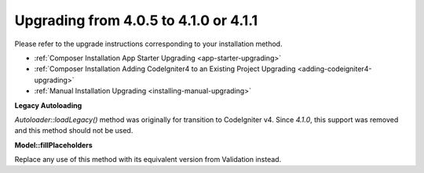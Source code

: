 ######################################
Upgrading from 4.0.5 to 4.1.0 or 4.1.1
######################################

Please refer to the upgrade instructions corresponding to your installation method.

- :ref:`Composer Installation App Starter Upgrading <app-starter-upgrading>`
- :ref:`Composer Installation Adding CodeIgniter4 to an Existing Project Upgrading <adding-codeigniter4-upgrading>`
- :ref:`Manual Installation Upgrading <installing-manual-upgrading>`

.. contents::
    :local:
    :depth: 2

**Legacy Autoloading**

`Autoloader::loadLegacy()` method was originally for transition to CodeIgniter v4. Since `4.1.0`,
this support was removed and this method should not be used.

**Model::fillPlaceholders**

Replace any use of this method with its equivalent version from Validation instead.
